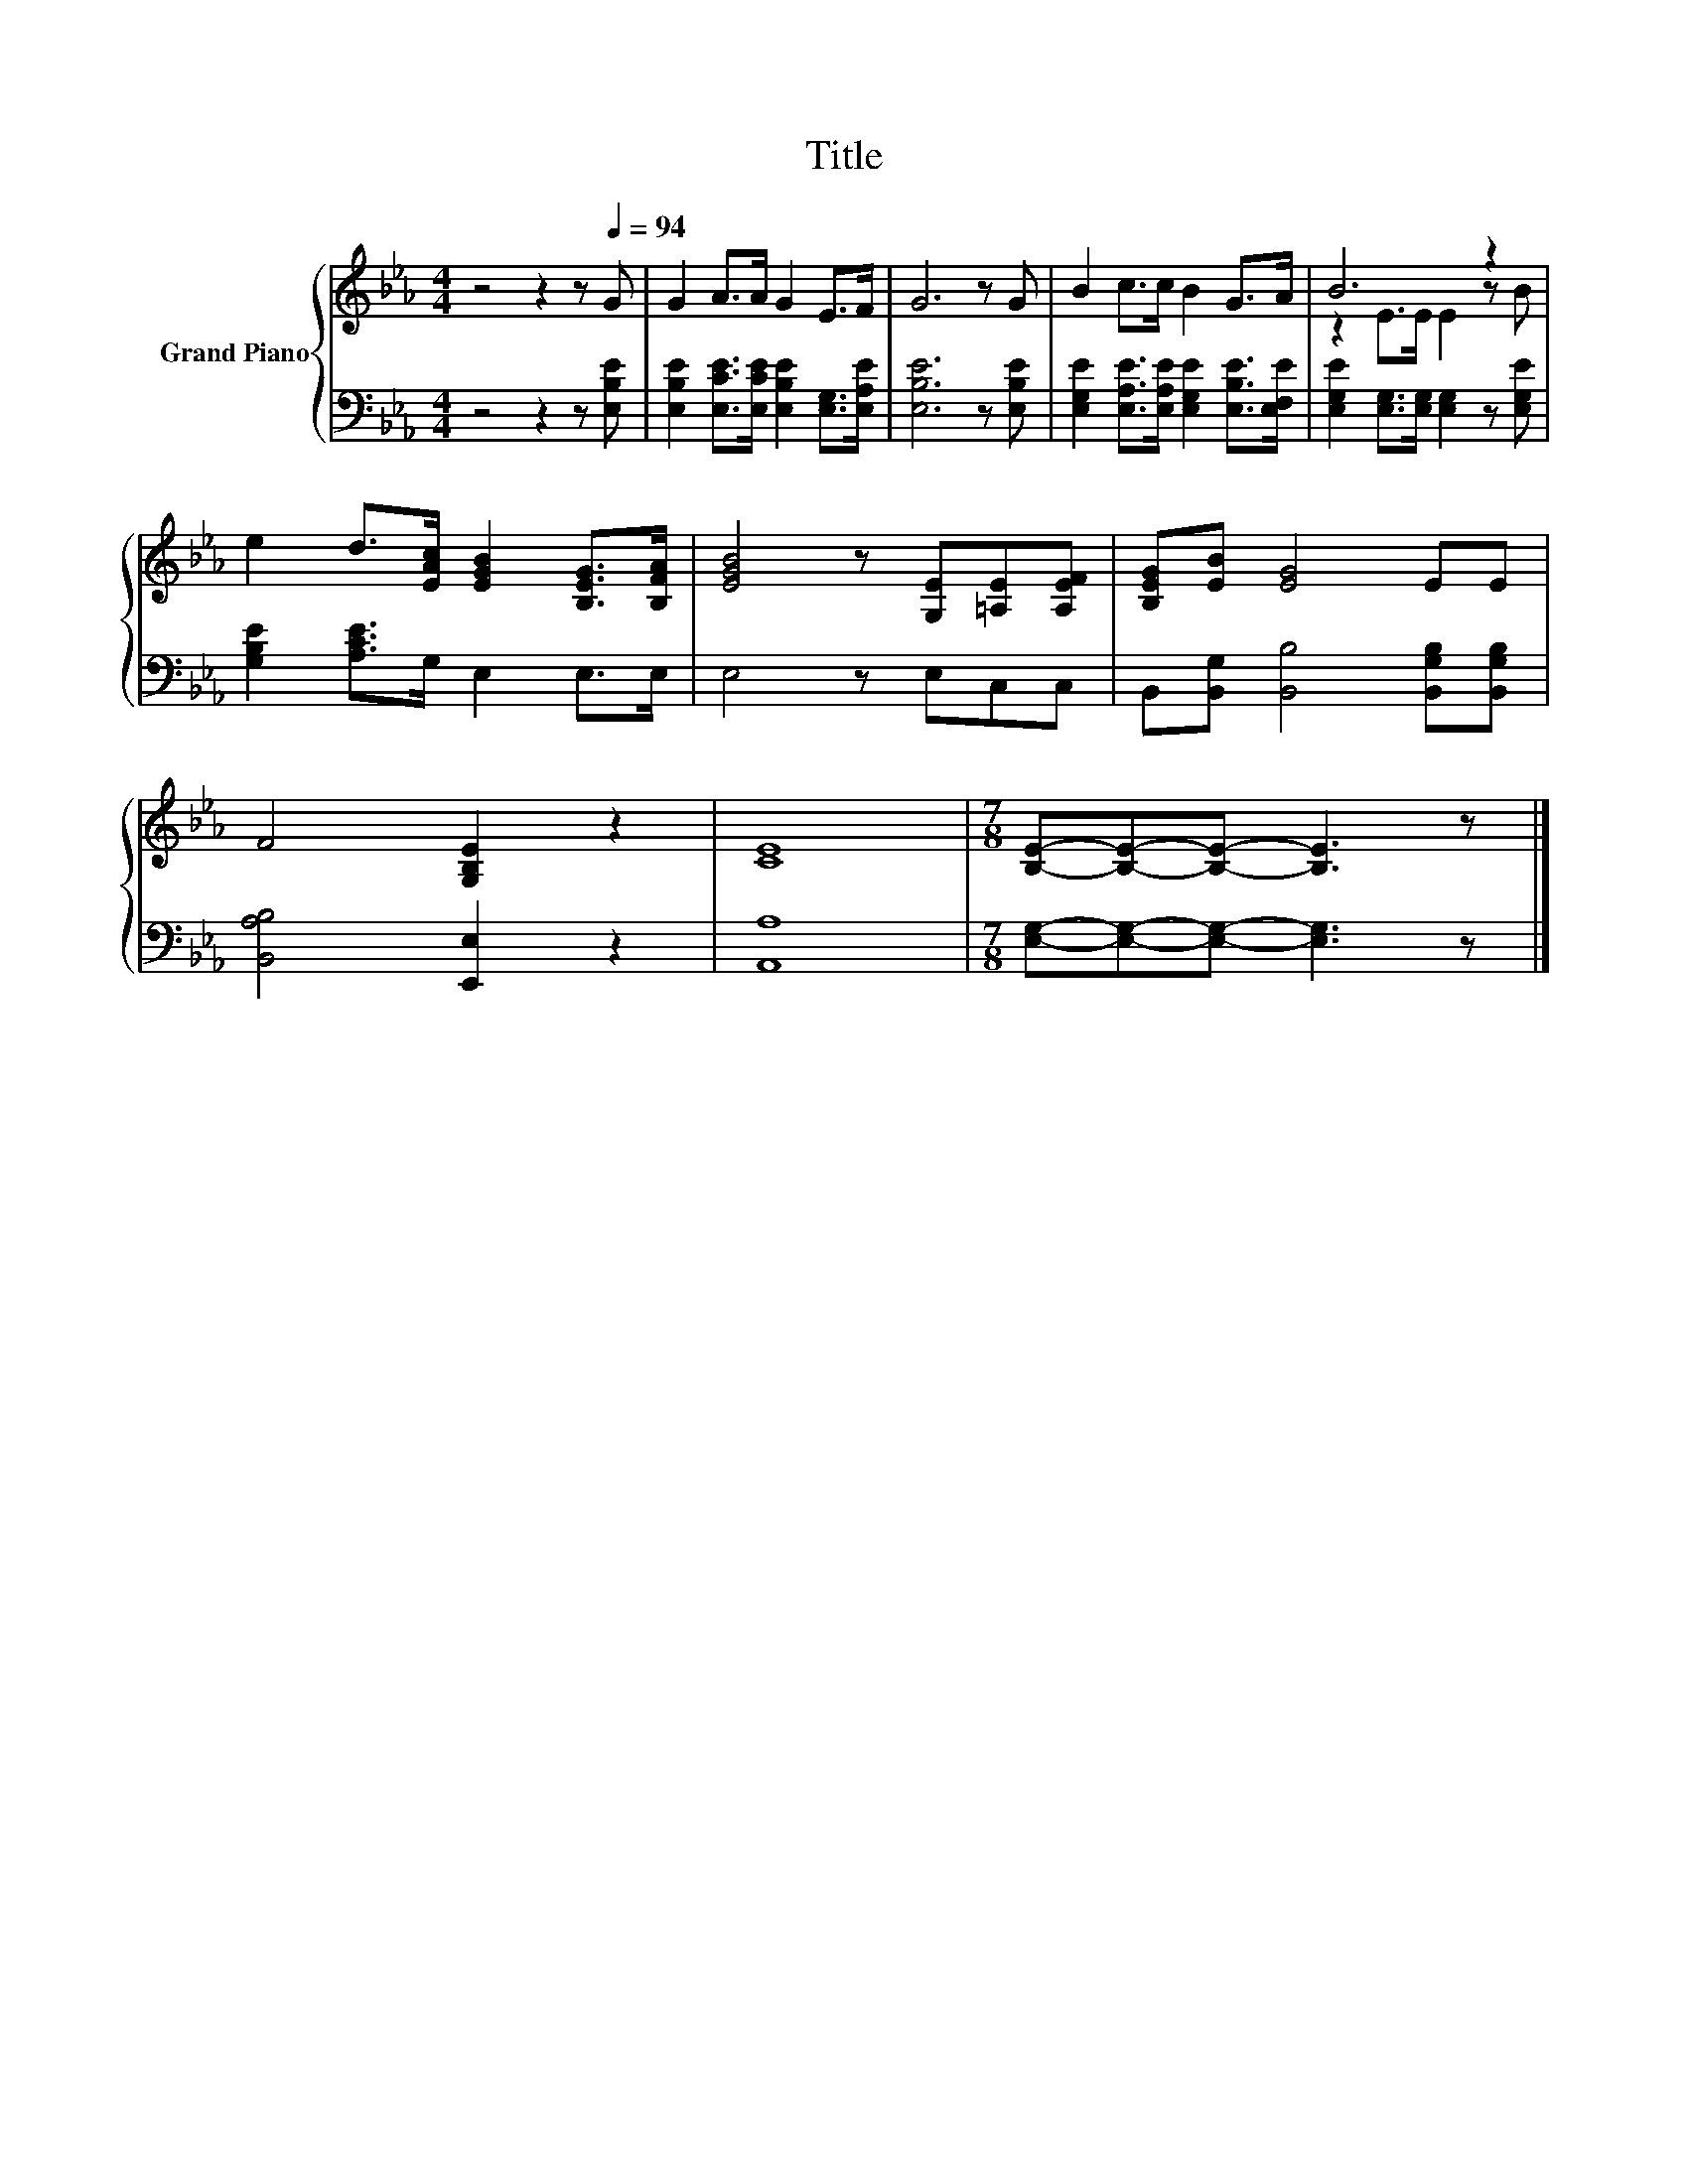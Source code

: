 X:1
T:Title
%%score { ( 1 3 ) | 2 }
L:1/8
M:4/4
K:Eb
V:1 treble nm="Grand Piano"
V:3 treble 
V:2 bass 
V:1
 z4 z2 z[Q:1/4=94] G | G2 A>A G2 E>F | G6 z G | B2 c>c B2 G>A | B6 z2 | %5
 e2 d>[EAc] [EGB]2 [B,EG]>[B,FA] | [EGB]4 z [G,E][=A,E][A,EF] | [B,EG][EB] [EG]4 EE | %8
 F4 [G,B,E]2 z2 | [CE]8 |[M:7/8] [B,E]-[B,E]-[B,E]- [B,E]3 z |] %11
V:2
 z4 z2 z [E,B,E] | [E,B,E]2 [E,CE]>[E,CE] [E,B,E]2 [E,G,]>[E,A,E] | [E,B,E]6 z [E,B,E] | %3
 [E,G,E]2 [E,A,E]>[E,A,E] [E,G,E]2 [E,B,E]>[E,F,E] | [E,G,E]2 [E,G,]>[E,G,] [E,G,]2 z [E,G,E] | %5
 [G,B,E]2 [A,CE]>G, E,2 E,>E, | E,4 z E,C,C, | B,,[B,,G,] [B,,B,]4 [B,,G,B,][B,,G,B,] | %8
 [B,,A,B,]4 [E,,E,]2 z2 | [A,,A,]8 |[M:7/8] [E,G,]-[E,G,]-[E,G,]- [E,G,]3 z |] %11
V:3
 x8 | x8 | x8 | x8 | z2 E>E E2 z B | x8 | x8 | x8 | x8 | x8 |[M:7/8] x7 |] %11

